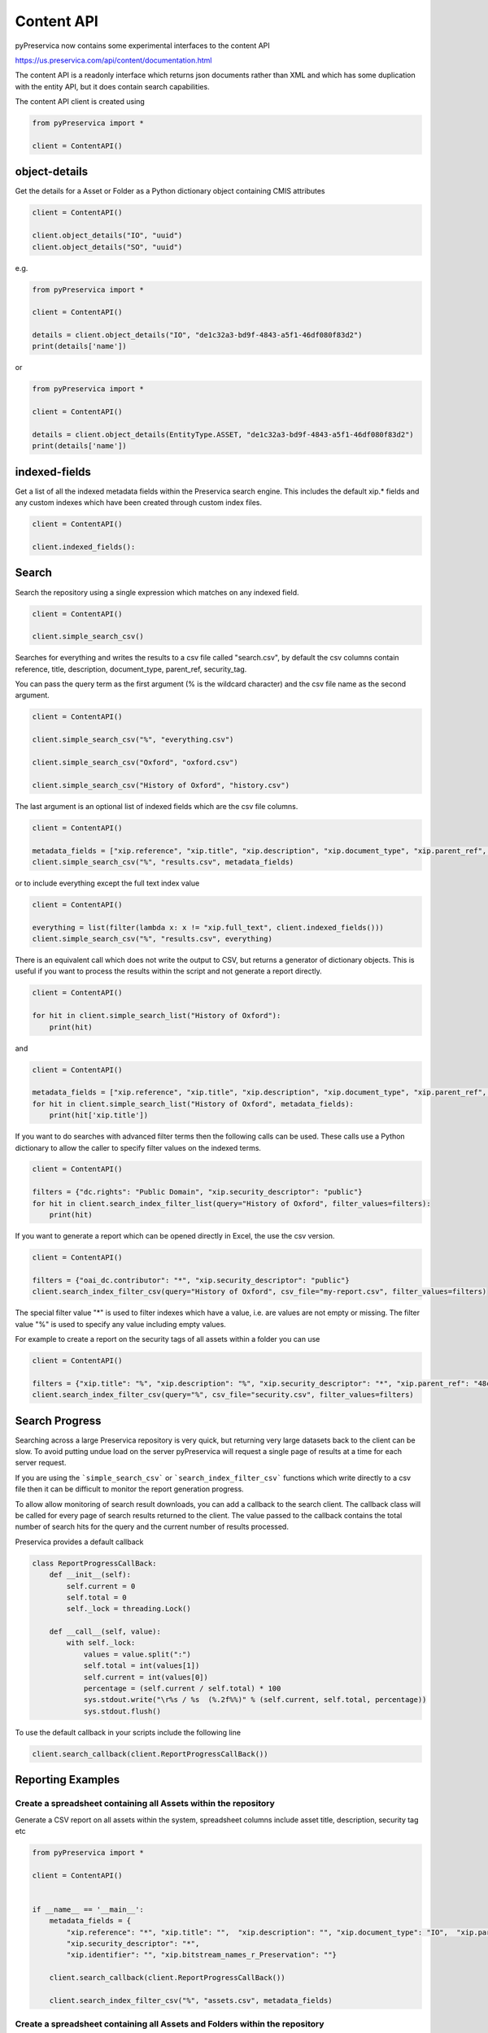 Content API
~~~~~~~~~~~~~~~

pyPreservica now contains some experimental interfaces to the content API

https://us.preservica.com/api/content/documentation.html

The content API is a readonly interface which returns json documents rather than XML and which has some duplication
with the entity API, but it does contain search capabilities.

The content API client is created using

.. code-block:: python

    from pyPreservica import *

    client = ContentAPI()


object-details
^^^^^^^^^^^^^^^^^

Get the details for a Asset or Folder as a Python dictionary object containing CMIS attributes

.. code-block:: python

    client = ContentAPI()

    client.object_details("IO", "uuid")
    client.object_details("SO", "uuid")

e.g.

.. code-block:: python

    from pyPreservica import *

    client = ContentAPI()

    details = client.object_details("IO", "de1c32a3-bd9f-4843-a5f1-46df080f83d2")
    print(details['name'])

or


.. code-block:: python

    from pyPreservica import *

    client = ContentAPI()

    details = client.object_details(EntityType.ASSET, "de1c32a3-bd9f-4843-a5f1-46df080f83d2")
    print(details['name'])




indexed-fields
^^^^^^^^^^^^^^^^^

Get a list of all the indexed metadata fields within the Preservica search engine. This includes the default
xip.* fields and any custom indexes which have been created through custom index files.

.. code-block:: python

    client = ContentAPI()

    client.indexed_fields():

Search
^^^^^^^^^

Search the repository using a single expression which matches on any indexed field.

.. code-block:: python

    client = ContentAPI()

    client.simple_search_csv()

Searches for everything and writes the results to a csv file called "search.csv", by default the csv
columns contain reference, title, description, document_type, parent_ref, security_tag.

You can pass the query term as the first argument (% is the wildcard character) and
the csv file name as the second argument.

.. code-block:: python

    client = ContentAPI()

    client.simple_search_csv("%", "everything.csv")

    client.simple_search_csv("Oxford", "oxford.csv")

    client.simple_search_csv("History of Oxford", "history.csv")

The last argument is an optional list of indexed fields which are the csv file columns.

.. code-block:: python

    client = ContentAPI()

    metadata_fields = ["xip.reference", "xip.title", "xip.description", "xip.document_type", "xip.parent_ref", "xip.security_descriptor"]
    client.simple_search_csv("%", "results.csv", metadata_fields)


or to include everything except the full text index value

.. code-block:: python

    client = ContentAPI()

    everything = list(filter(lambda x: x != "xip.full_text", client.indexed_fields()))
    client.simple_search_csv("%", "results.csv", everything)


There is an equivalent call which does not write the output to CSV, but returns a generator of dictionary objects.
This is useful if you want to process the results within the script and not generate a report directly.

.. code-block:: python

    client = ContentAPI()

    for hit in client.simple_search_list("History of Oxford"):
        print(hit)

and

.. code-block:: python

    client = ContentAPI()

    metadata_fields = ["xip.reference", "xip.title", "xip.description", "xip.document_type", "xip.parent_ref", "xip.security_descriptor"]
    for hit in client.simple_search_list("History of Oxford", metadata_fields):
        print(hit['xip.title'])


If you want to do searches with advanced filter terms then the following calls can be used.
These calls use a Python dictionary to allow the caller to specify filter values on the indexed terms.

.. code-block:: python

    client = ContentAPI()

    filters = {"dc.rights": "Public Domain", "xip.security_descriptor": "public"}
    for hit in client.search_index_filter_list(query="History of Oxford", filter_values=filters):
        print(hit)


If you want to generate a report which can be opened directly in Excel, the use the csv version.

.. code-block:: python

    client = ContentAPI()

    filters = {"oai_dc.contributor": "*", "xip.security_descriptor": "public"}
    client.search_index_filter_csv(query="History of Oxford", csv_file="my-report.csv", filter_values=filters)

The special filter value "*" is used to filter indexes which have a value, i.e. are values are not empty or missing.
The filter value "%" is used to specify any value including empty values.

For example to create a report on the security tags of all assets within a folder you can use

.. code-block:: python

    client = ContentAPI()

    filters = {"xip.title": "%", "xip.description": "%", "xip.security_descriptor": "*", "xip.parent_ref": "48c79abd-01f3-4b77-8132-546a76e0d337"}
    client.search_index_filter_csv(query="%", csv_file="security.csv", filter_values=filters)


Search Progress
^^^^^^^^^^^^^^^^^^^^^

Searching across a large Preservica repository is very quick, but returning very large datasets back to the client
can be slow. To avoid putting undue load on the server pyPreservica will request a single page of results at a time for
each server request.

If you are using the ```simple_search_csv``` or ```search_index_filter_csv``` functions which write directly to a csv
file then it can be difficult to monitor the report generation progress.

To allow allow monitoring of search result downloads, you can add a callback to the search client.
The callback class will be called for every page of search results returned to the client. The value passed to the
callback contains the total number of search hits for the query and the current number of results processed.

Preservica provides a default callback

.. code-block:: python

    class ReportProgressCallBack:
        def __init__(self):
            self.current = 0
            self.total = 0
            self._lock = threading.Lock()

        def __call__(self, value):
            with self._lock:
                values = value.split(":")
                self.total = int(values[1])
                self.current = int(values[0])
                percentage = (self.current / self.total) * 100
                sys.stdout.write("\r%s / %s  (%.2f%%)" % (self.current, self.total, percentage))
                sys.stdout.flush()

To use the default callback in your scripts include the following line

.. code-block:: python

    client.search_callback(client.ReportProgressCallBack())


Reporting Examples
^^^^^^^^^^^^^^^^^^^^

Create a spreadsheet containing all Assets within the repository
--------------------------------------------------------------------------

Generate a CSV report on all assets within the system, spreadsheet columns include asset title, description,
security tag etc

.. code-block:: python

    from pyPreservica import *

    client = ContentAPI()


    if __name__ == '__main__':
        metadata_fields = {
            "xip.reference": "*", "xip.title": "",  "xip.description": "", "xip.document_type": "IO",  "xip.parent_ref": "",
            "xip.security_descriptor": "*",
            "xip.identifier": "", "xip.bitstream_names_r_Preservation": ""}

        client.search_callback(client.ReportProgressCallBack())

        client.search_index_filter_csv("%", "assets.csv", metadata_fields)


Create a spreadsheet containing all Assets and Folders within the repository
-------------------------------------------------------------------------------------

.. code-block:: python

    from pyPreservica import *

    client = ContentAPI()

    if __name__ == '__main__':
        metadata_fields = {
            "xip.reference": "*", "xip.title": "",  "xip.description": "", "xip.document_type": "*",  "xip.parent_ref": "",
            "xip.security_descriptor": "*",
            "xip.identifier": "", "xip.bitstream_names_r_Preservation": ""}

        client.search_callback(client.ReportProgressCallBack())

        client.search_index_filter_csv("%", "all_objects.csv", metadata_fields)


Create a spreadsheet containing all Assets and Folders underneath a specific folder
-------------------------------------------------------------------------------------

.. code-block:: python

    from pyPreservica import *

    content = ContentAPI()
    entity = EntityAPI()

    folder = entity.folder(sys.argv[1])

    print(f"Searching inside folder {folder.title}")

    if __name__ == '__main__':
        metadata_fields = {
            "xip.reference": "*", "xip.title": "", "xip.description": "", "xip.document_type": "*", "xip.parent_hierarchy": f"{folder.reference}",
            "xip.security_descriptor": "*",
            "xip.identifier": "", "xip.bitstream_names_r_Preservation": ""}


        content.search_callback(content.ReportProgressCallBack())

        content.search_index_filter_csv("%", "assets.csv", metadata_fields)


User Security Tags
^^^^^^^^^^^^^^^^^^^^^

You can get a list of available security tags for the current user by calling:

.. code-block:: python

    client = ContentAPI()

    client.user_security_tags()


